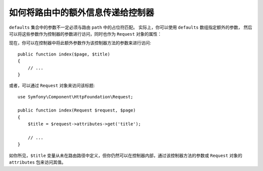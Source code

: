 .. index::
   single: Routing; Extra Information

如何将路由中的额外信息传递给控制器
==========================================================

``defaults`` 集合中的参数不一定必须与路由 ``path`` 中的占位符匹配。
实际上，你可以使用 ``defaults`` 数组指定额外的参数，
然后可以将这些参数作为控制器的参数进行访问，同时也作为 ``Request`` 对象的属性：

.. configuration-block::

    .. code-block:: php-annotations

        use Symfony\Component\Routing\Annotation\Route;

        /**
         * @Route(name="blog_")
         */
        class BlogController
        {
            /**
             * @Route("/blog/{page}", name="index", defaults={"page": 1, "title": "Hello world!"})
             */
            public function index($page)
            {
                // ...
            }
        }

        # config/routes.yaml
        blog:
            path:       /blog/{page}
            controller: App\Controller\BlogController::index
            defaults:
                page: 1
                title: "Hello world!"

    .. code-block:: yaml

        # config/routes.yaml
        blog:
            path:       /blog/{page}
            controller: App\Controller\BlogController::index
            defaults:
                page: 1
                title: "Hello world!"

    .. code-block:: xml

        <!-- config/routes.xml -->
        <?xml version="1.0" encoding="UTF-8" ?>
        <routes xmlns="http://symfony.com/schema/routing"
            xmlns:xsi="http://www.w3.org/2001/XMLSchema-instance"
            xsi:schemaLocation="http://symfony.com/schema/routing
                https://symfony.com/schema/routing/routing-1.0.xsd">

            <route id="blog" path="/blog/{page}" controller="App\Controller\BlogController::index">
                <default key="page">1</default>
                <default key="title">Hello world!</default>
            </route>
        </routes>

    .. code-block:: php

        // config/routes.php
        use App\Controller\BlogController;
        use Symfony\Component\Routing\Loader\Configurator\RoutingConfigurator;

        return function (RoutingConfigurator $routes) {
            $routes->add('blog', '/blog/{page}')
                ->controller([BlogController::class, 'index'])
                ->defaults([
                    'page'  => 1,
                    'title' => 'Hello world!',
                ])
            ;
        };

现在，你可以在控制器中将此额外参数作为该控制器方法的参数来进行访问::

    public function index($page, $title)
    {
        // ...
    }

或者，可以通过 ``Request`` 对象来访问该标题::

    use Symfony\Component\HttpFoundation\Request;

    public function index(Request $request, $page)
    {
        $title = $request->attributes->get('title');

        // ...
    }

如你所见，``$title`` 变量从未在路由路径中定义，但你仍然可以在控制器内部，通过该控制器方法的参数或 ``Request`` 对象的 ``attributes`` 包来访问其值。
